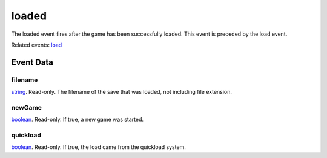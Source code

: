 loaded
====================================================================================================

The loaded event fires after the game has been successfully loaded. This event is preceded by the load event.

Related events: `load`_

Event Data
----------------------------------------------------------------------------------------------------

filename
~~~~~~~~~~~~~~~~~~~~~~~~~~~~~~~~~~~~~~~~~~~~~~~~~~~~~~~~~~~~~~~~~~~~~~~~~~~~~~~~~~~~~~~~~~~~~~~~~~~~

`string`_. Read-only. The filename of the save that was loaded, not including file extension.

newGame
~~~~~~~~~~~~~~~~~~~~~~~~~~~~~~~~~~~~~~~~~~~~~~~~~~~~~~~~~~~~~~~~~~~~~~~~~~~~~~~~~~~~~~~~~~~~~~~~~~~~

`boolean`_. Read-only. If true, a new game was started.

quickload
~~~~~~~~~~~~~~~~~~~~~~~~~~~~~~~~~~~~~~~~~~~~~~~~~~~~~~~~~~~~~~~~~~~~~~~~~~~~~~~~~~~~~~~~~~~~~~~~~~~~

`boolean`_. Read-only. If true, the load came from the quickload system.

.. _`load`: ../../lua/event/load.html
.. _`boolean`: ../../lua/type/boolean.html
.. _`string`: ../../lua/type/string.html
